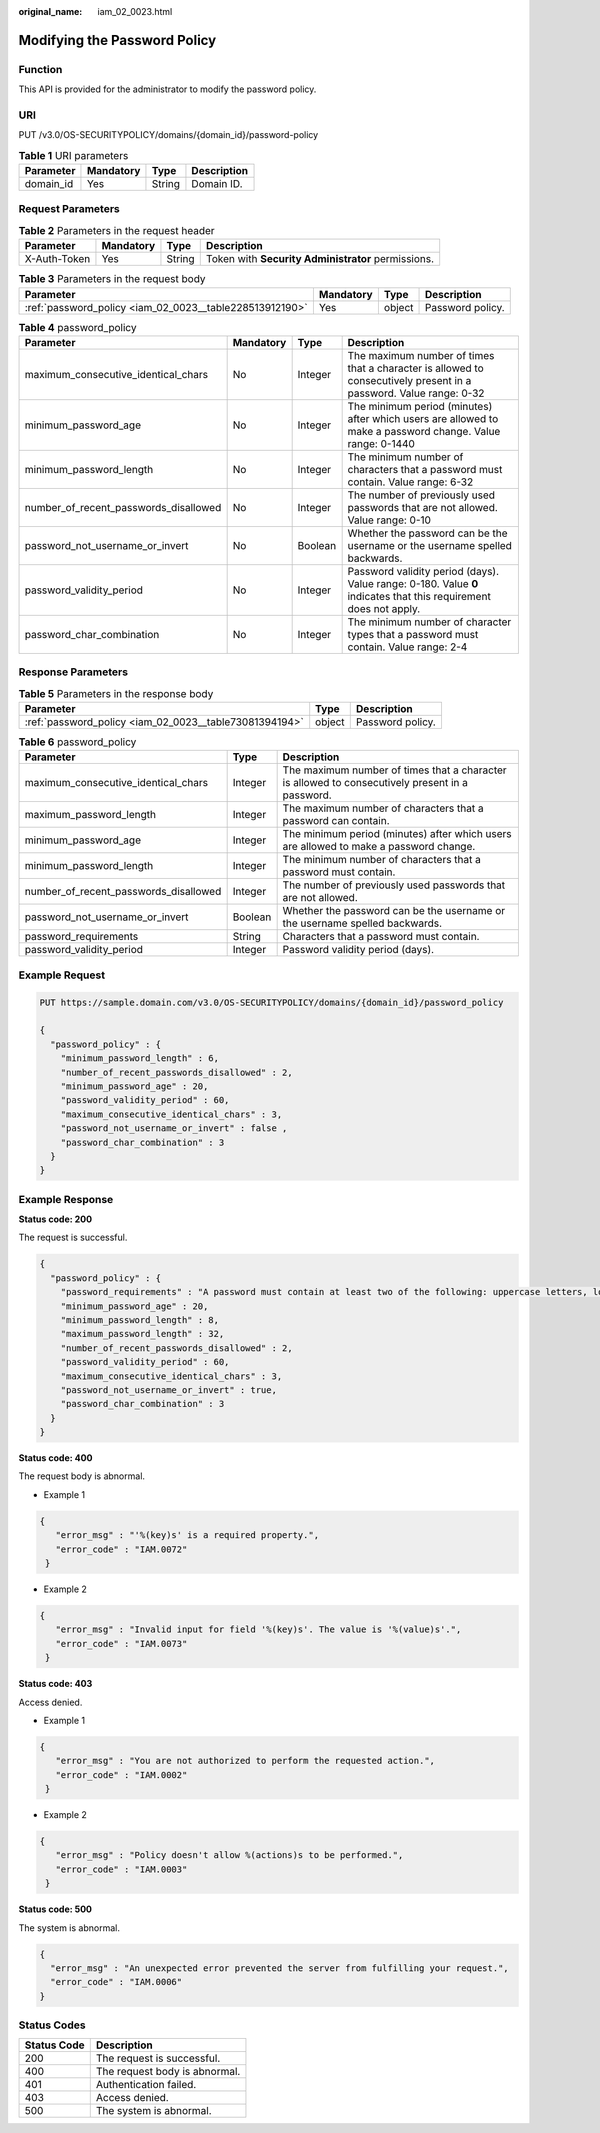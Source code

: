 :original_name: iam_02_0023.html

.. _iam_02_0023:

Modifying the Password Policy
=============================

Function
--------

This API is provided for the administrator to modify the password policy.

URI
---

PUT /v3.0/OS-SECURITYPOLICY/domains/{domain_id}/password-policy

.. table:: **Table 1** URI parameters

   ========= ========= ====== ===========
   Parameter Mandatory Type   Description
   ========= ========= ====== ===========
   domain_id Yes       String Domain ID.
   ========= ========= ====== ===========

Request Parameters
------------------

.. table:: **Table 2** Parameters in the request header

   +--------------+-----------+--------+----------------------------------------------------+
   | Parameter    | Mandatory | Type   | Description                                        |
   +==============+===========+========+====================================================+
   | X-Auth-Token | Yes       | String | Token with **Security Administrator** permissions. |
   +--------------+-----------+--------+----------------------------------------------------+

.. table:: **Table 3** Parameters in the request body

   +---------------------------------------------------------+-----------+--------+------------------+
   | Parameter                                               | Mandatory | Type   | Description      |
   +=========================================================+===========+========+==================+
   | :ref:`password_policy <iam_02_0023__table228513912190>` | Yes       | object | Password policy. |
   +---------------------------------------------------------+-----------+--------+------------------+

.. _iam_02_0023__table228513912190:

.. table:: **Table 4** password_policy

   +---------------------------------------+-----------+---------+-------------------------------------------------------------------------------------------------------------------+
   | Parameter                             | Mandatory | Type    | Description                                                                                                       |
   +=======================================+===========+=========+===================================================================================================================+
   | maximum_consecutive_identical_chars   | No        | Integer | The maximum number of times that a character is allowed to consecutively present in a password. Value range: 0-32 |
   +---------------------------------------+-----------+---------+-------------------------------------------------------------------------------------------------------------------+
   | minimum_password_age                  | No        | Integer | The minimum period (minutes) after which users are allowed to make a password change. Value range: 0-1440         |
   +---------------------------------------+-----------+---------+-------------------------------------------------------------------------------------------------------------------+
   | minimum_password_length               | No        | Integer | The minimum number of characters that a password must contain. Value range: 6-32                                  |
   +---------------------------------------+-----------+---------+-------------------------------------------------------------------------------------------------------------------+
   | number_of_recent_passwords_disallowed | No        | Integer | The number of previously used passwords that are not allowed. Value range: 0-10                                   |
   +---------------------------------------+-----------+---------+-------------------------------------------------------------------------------------------------------------------+
   | password_not_username_or_invert       | No        | Boolean | Whether the password can be the username or the username spelled backwards.                                       |
   +---------------------------------------+-----------+---------+-------------------------------------------------------------------------------------------------------------------+
   | password_validity_period              | No        | Integer | Password validity period (days). Value range: 0-180. Value **0** indicates that this requirement does not apply.  |
   +---------------------------------------+-----------+---------+-------------------------------------------------------------------------------------------------------------------+
   | password_char_combination             | No        | Integer | The minimum number of character types that a password must contain. Value range: 2-4                              |
   +---------------------------------------+-----------+---------+-------------------------------------------------------------------------------------------------------------------+

Response Parameters
-------------------

.. table:: **Table 5** Parameters in the response body

   +--------------------------------------------------------+--------+------------------+
   | Parameter                                              | Type   | Description      |
   +========================================================+========+==================+
   | :ref:`password_policy <iam_02_0023__table73081394194>` | object | Password policy. |
   +--------------------------------------------------------+--------+------------------+

.. _iam_02_0023__table73081394194:

.. table:: **Table 6** password_policy

   +---------------------------------------+---------+-------------------------------------------------------------------------------------------------+
   | Parameter                             | Type    | Description                                                                                     |
   +=======================================+=========+=================================================================================================+
   | maximum_consecutive_identical_chars   | Integer | The maximum number of times that a character is allowed to consecutively present in a password. |
   +---------------------------------------+---------+-------------------------------------------------------------------------------------------------+
   | maximum_password_length               | Integer | The maximum number of characters that a password can contain.                                   |
   +---------------------------------------+---------+-------------------------------------------------------------------------------------------------+
   | minimum_password_age                  | Integer | The minimum period (minutes) after which users are allowed to make a password change.           |
   +---------------------------------------+---------+-------------------------------------------------------------------------------------------------+
   | minimum_password_length               | Integer | The minimum number of characters that a password must contain.                                  |
   +---------------------------------------+---------+-------------------------------------------------------------------------------------------------+
   | number_of_recent_passwords_disallowed | Integer | The number of previously used passwords that are not allowed.                                   |
   +---------------------------------------+---------+-------------------------------------------------------------------------------------------------+
   | password_not_username_or_invert       | Boolean | Whether the password can be the username or the username spelled backwards.                     |
   +---------------------------------------+---------+-------------------------------------------------------------------------------------------------+
   | password_requirements                 | String  | Characters that a password must contain.                                                        |
   +---------------------------------------+---------+-------------------------------------------------------------------------------------------------+
   | password_validity_period              | Integer | Password validity period (days).                                                                |
   +---------------------------------------+---------+-------------------------------------------------------------------------------------------------+

Example Request
---------------

.. code-block:: text

   PUT https://sample.domain.com/v3.0/OS-SECURITYPOLICY/domains/{domain_id}/password_policy

   {
     "password_policy" : {
       "minimum_password_length" : 6,
       "number_of_recent_passwords_disallowed" : 2,
       "minimum_password_age" : 20,
       "password_validity_period" : 60,
       "maximum_consecutive_identical_chars" : 3,
       "password_not_username_or_invert" : false ,
       "password_char_combination" : 3
     }
   }

Example Response
----------------

**Status code: 200**

The request is successful.

.. code-block::

   {
     "password_policy" : {
       "password_requirements" : "A password must contain at least two of the following: uppercase letters, lowercase letters, digits, and special characters.",
       "minimum_password_age" : 20,
       "minimum_password_length" : 8,
       "maximum_password_length" : 32,
       "number_of_recent_passwords_disallowed" : 2,
       "password_validity_period" : 60,
       "maximum_consecutive_identical_chars" : 3,
       "password_not_username_or_invert" : true,
       "password_char_combination" : 3
     }
   }

**Status code: 400**

The request body is abnormal.

-  Example 1

.. code-block::

   {
      "error_msg" : "'%(key)s' is a required property.",
      "error_code" : "IAM.0072"
    }

-  Example 2

.. code-block::

   {
      "error_msg" : "Invalid input for field '%(key)s'. The value is '%(value)s'.",
      "error_code" : "IAM.0073"
    }

**Status code: 403**

Access denied.

-  Example 1

.. code-block::

   {
      "error_msg" : "You are not authorized to perform the requested action.",
      "error_code" : "IAM.0002"
    }

-  Example 2

.. code-block::

   {
      "error_msg" : "Policy doesn't allow %(actions)s to be performed.",
      "error_code" : "IAM.0003"
    }

**Status code: 500**

The system is abnormal.

.. code-block::

   {
     "error_msg" : "An unexpected error prevented the server from fulfilling your request.",
     "error_code" : "IAM.0006"
   }

Status Codes
------------

=========== =============================
Status Code Description
=========== =============================
200         The request is successful.
400         The request body is abnormal.
401         Authentication failed.
403         Access denied.
500         The system is abnormal.
=========== =============================
